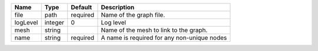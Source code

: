 

======== ======= ======== =========================================== 
Name     Type    Default  Description                                 
======== ======= ======== =========================================== 
file     path    required Name of the graph file.                     
logLevel integer 0        Log level                                   
mesh     string           Name of the mesh to link to the graph.      
name     string  required A name is required for any non-unique nodes 
======== ======= ======== =========================================== 


